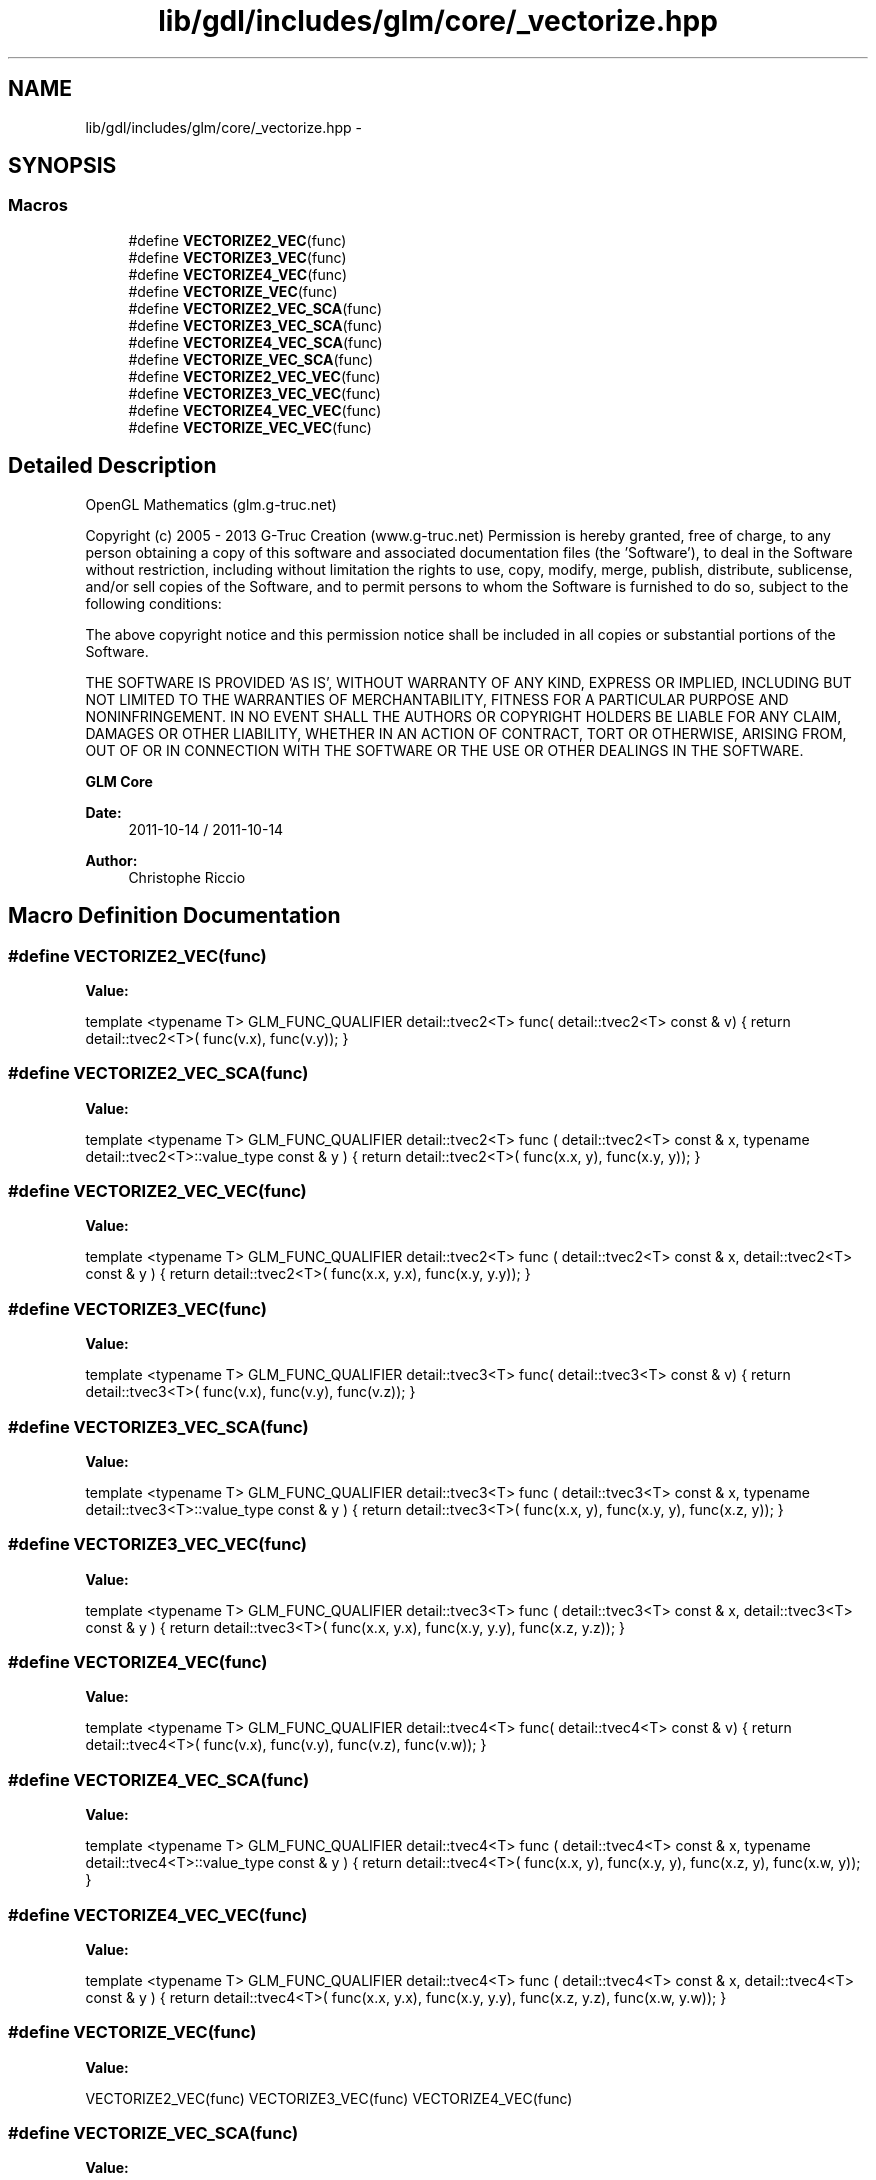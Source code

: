 .TH "lib/gdl/includes/glm/core/_vectorize.hpp" 3 "Sun Jun 7 2015" "Version 0.42" "cpp_bomberman" \" -*- nroff -*-
.ad l
.nh
.SH NAME
lib/gdl/includes/glm/core/_vectorize.hpp \- 
.SH SYNOPSIS
.br
.PP
.SS "Macros"

.in +1c
.ti -1c
.RI "#define \fBVECTORIZE2_VEC\fP(func)"
.br
.ti -1c
.RI "#define \fBVECTORIZE3_VEC\fP(func)"
.br
.ti -1c
.RI "#define \fBVECTORIZE4_VEC\fP(func)"
.br
.ti -1c
.RI "#define \fBVECTORIZE_VEC\fP(func)"
.br
.ti -1c
.RI "#define \fBVECTORIZE2_VEC_SCA\fP(func)"
.br
.ti -1c
.RI "#define \fBVECTORIZE3_VEC_SCA\fP(func)"
.br
.ti -1c
.RI "#define \fBVECTORIZE4_VEC_SCA\fP(func)"
.br
.ti -1c
.RI "#define \fBVECTORIZE_VEC_SCA\fP(func)"
.br
.ti -1c
.RI "#define \fBVECTORIZE2_VEC_VEC\fP(func)"
.br
.ti -1c
.RI "#define \fBVECTORIZE3_VEC_VEC\fP(func)"
.br
.ti -1c
.RI "#define \fBVECTORIZE4_VEC_VEC\fP(func)"
.br
.ti -1c
.RI "#define \fBVECTORIZE_VEC_VEC\fP(func)"
.br
.in -1c
.SH "Detailed Description"
.PP 
OpenGL Mathematics (glm\&.g-truc\&.net)
.PP
Copyright (c) 2005 - 2013 G-Truc Creation (www\&.g-truc\&.net) Permission is hereby granted, free of charge, to any person obtaining a copy of this software and associated documentation files (the 'Software'), to deal in the Software without restriction, including without limitation the rights to use, copy, modify, merge, publish, distribute, sublicense, and/or sell copies of the Software, and to permit persons to whom the Software is furnished to do so, subject to the following conditions:
.PP
The above copyright notice and this permission notice shall be included in all copies or substantial portions of the Software\&.
.PP
THE SOFTWARE IS PROVIDED 'AS IS', WITHOUT WARRANTY OF ANY KIND, EXPRESS OR IMPLIED, INCLUDING BUT NOT LIMITED TO THE WARRANTIES OF MERCHANTABILITY, FITNESS FOR A PARTICULAR PURPOSE AND NONINFRINGEMENT\&. IN NO EVENT SHALL THE AUTHORS OR COPYRIGHT HOLDERS BE LIABLE FOR ANY CLAIM, DAMAGES OR OTHER LIABILITY, WHETHER IN AN ACTION OF CONTRACT, TORT OR OTHERWISE, ARISING FROM, OUT OF OR IN CONNECTION WITH THE SOFTWARE OR THE USE OR OTHER DEALINGS IN THE SOFTWARE\&.
.PP
\fBGLM Core\fP
.PP
\fBDate:\fP
.RS 4
2011-10-14 / 2011-10-14 
.RE
.PP
\fBAuthor:\fP
.RS 4
Christophe Riccio 
.RE
.PP

.SH "Macro Definition Documentation"
.PP 
.SS "#define VECTORIZE2_VEC(func)"
\fBValue:\fP
.PP
.nf
template <typename T> \
    GLM_FUNC_QUALIFIER detail::tvec2<T> func( \
        detail::tvec2<T> const & v) \
    { \
        return detail::tvec2<T>( \
            func(v\&.x), \
            func(v\&.y)); \
    }
.fi
.SS "#define VECTORIZE2_VEC_SCA(func)"
\fBValue:\fP
.PP
.nf
template <typename T> \
    GLM_FUNC_QUALIFIER detail::tvec2<T> func \
    ( \
        detail::tvec2<T> const & x,  \
        typename detail::tvec2<T>::value_type const & y \
    ) \
    { \
        return detail::tvec2<T>( \
            func(x\&.x, y), \
            func(x\&.y, y)); \
    }
.fi
.SS "#define VECTORIZE2_VEC_VEC(func)"
\fBValue:\fP
.PP
.nf
template <typename T> \
    GLM_FUNC_QUALIFIER detail::tvec2<T> func \
    ( \
        detail::tvec2<T> const & x,  \
        detail::tvec2<T> const & y \
    ) \
    { \
        return detail::tvec2<T>( \
            func(x\&.x, y\&.x), \
            func(x\&.y, y\&.y)); \
    }
.fi
.SS "#define VECTORIZE3_VEC(func)"
\fBValue:\fP
.PP
.nf
template <typename T> \
    GLM_FUNC_QUALIFIER detail::tvec3<T> func( \
        detail::tvec3<T> const & v) \
    { \
        return detail::tvec3<T>( \
            func(v\&.x), \
            func(v\&.y), \
            func(v\&.z)); \
    }
.fi
.SS "#define VECTORIZE3_VEC_SCA(func)"
\fBValue:\fP
.PP
.nf
template <typename T> \
    GLM_FUNC_QUALIFIER detail::tvec3<T> func \
    ( \
        detail::tvec3<T> const & x,  \
        typename detail::tvec3<T>::value_type const & y \
    ) \
    { \
        return detail::tvec3<T>( \
            func(x\&.x, y), \
            func(x\&.y, y), \
            func(x\&.z, y)); \
    }
.fi
.SS "#define VECTORIZE3_VEC_VEC(func)"
\fBValue:\fP
.PP
.nf
template <typename T> \
    GLM_FUNC_QUALIFIER detail::tvec3<T> func \
    ( \
        detail::tvec3<T> const & x,  \
        detail::tvec3<T> const & y \
    ) \
    { \
        return detail::tvec3<T>( \
            func(x\&.x, y\&.x), \
            func(x\&.y, y\&.y), \
            func(x\&.z, y\&.z)); \
    }
.fi
.SS "#define VECTORIZE4_VEC(func)"
\fBValue:\fP
.PP
.nf
template <typename T> \
    GLM_FUNC_QUALIFIER detail::tvec4<T> func( \
        detail::tvec4<T> const & v) \
    { \
        return detail::tvec4<T>( \
            func(v\&.x), \
            func(v\&.y), \
            func(v\&.z), \
            func(v\&.w)); \
    }
.fi
.SS "#define VECTORIZE4_VEC_SCA(func)"
\fBValue:\fP
.PP
.nf
template <typename T> \
    GLM_FUNC_QUALIFIER detail::tvec4<T> func \
    ( \
        detail::tvec4<T> const & x,  \
        typename detail::tvec4<T>::value_type const & y \
    ) \
    { \
        return detail::tvec4<T>( \
            func(x\&.x, y), \
            func(x\&.y, y), \
            func(x\&.z, y), \
            func(x\&.w, y)); \
    }
.fi
.SS "#define VECTORIZE4_VEC_VEC(func)"
\fBValue:\fP
.PP
.nf
template <typename T> \
    GLM_FUNC_QUALIFIER detail::tvec4<T> func \
    ( \
        detail::tvec4<T> const & x,  \
        detail::tvec4<T> const & y \
    ) \
    { \
        return detail::tvec4<T>( \
            func(x\&.x, y\&.x), \
            func(x\&.y, y\&.y), \
            func(x\&.z, y\&.z), \
            func(x\&.w, y\&.w)); \
    }
.fi
.SS "#define VECTORIZE_VEC(func)"
\fBValue:\fP
.PP
.nf
VECTORIZE2_VEC(func) \
    VECTORIZE3_VEC(func) \
    VECTORIZE4_VEC(func)
.fi
.SS "#define VECTORIZE_VEC_SCA(func)"
\fBValue:\fP
.PP
.nf
VECTORIZE2_VEC_SCA(func) \
    VECTORIZE3_VEC_SCA(func) \
    VECTORIZE4_VEC_SCA(func)
.fi
.SS "#define VECTORIZE_VEC_VEC(func)"
\fBValue:\fP
.PP
.nf
VECTORIZE2_VEC_VEC(func) \
    VECTORIZE3_VEC_VEC(func) \
    VECTORIZE4_VEC_VEC(func)
.fi
.SH "Author"
.PP 
Generated automatically by Doxygen for cpp_bomberman from the source code\&.
